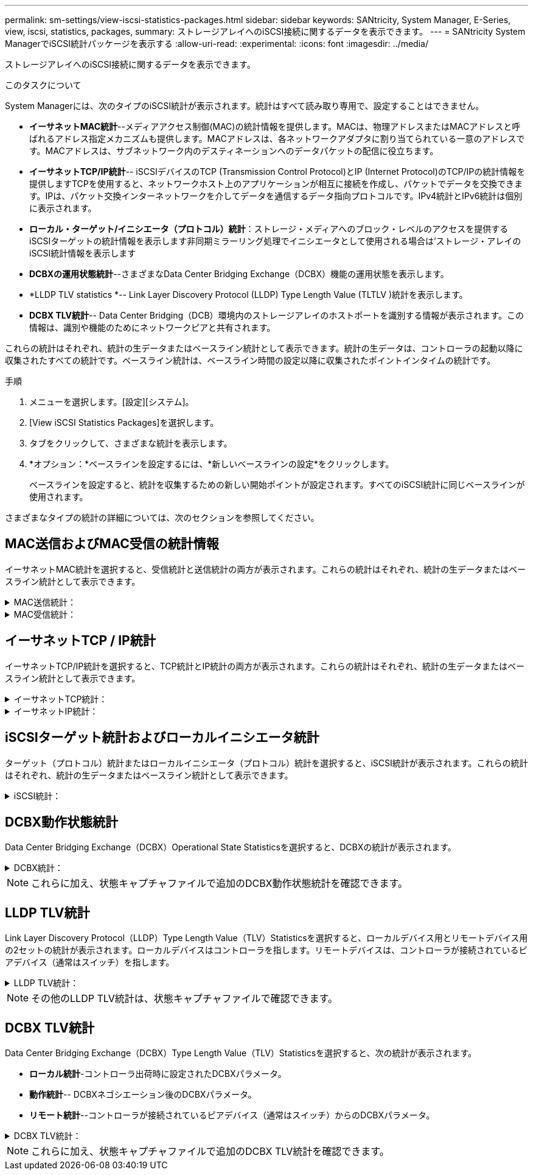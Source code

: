 ---
permalink: sm-settings/view-iscsi-statistics-packages.html 
sidebar: sidebar 
keywords: SANtricity, System Manager, E-Series, view, iscsi, statistics, packages, 
summary: ストレージアレイへのiSCSI接続に関するデータを表示できます。 
---
= SANtricity System ManagerでiSCSI統計パッケージを表示する
:allow-uri-read: 
:experimental: 
:icons: font
:imagesdir: ../media/


[role="lead"]
ストレージアレイへのiSCSI接続に関するデータを表示できます。

.このタスクについて
System Managerには、次のタイプのiSCSI統計が表示されます。統計はすべて読み取り専用で、設定することはできません。

* *イーサネットMAC統計*--メディアアクセス制御(MAC)の統計情報を提供します。MACは、物理アドレスまたはMACアドレスと呼ばれるアドレス指定メカニズムも提供します。MACアドレスは、各ネットワークアダプタに割り当てられている一意のアドレスです。MACアドレスは、サブネットワーク内のデスティネーションへのデータパケットの配信に役立ちます。
* *イーサネットTCP/IP統計*-- iSCSIデバイスのTCP (Transmission Control Protocol)とIP (Internet Protocol)のTCP/IPの統計情報を提供しますTCPを使用すると、ネットワークホスト上のアプリケーションが相互に接続を作成し、パケットでデータを交換できます。IPは、パケット交換インターネットワークを介してデータを通信するデータ指向プロトコルです。IPv4統計とIPv6統計は個別に表示されます。
* *ローカル・ターゲット/イニシエータ（プロトコル）統計*：ストレージ・メディアへのブロック・レベルのアクセスを提供するiSCSIターゲットの統計情報を表示します非同期ミラーリング処理でイニシエータとして使用される場合は'ストレージ・アレイのiSCSI統計情報を表示します
* *DCBXの運用状態統計*--さまざまなData Center Bridging Exchange（DCBX）機能の運用状態を表示します。
* *LLDP TLV statistics *-- Link Layer Discovery Protocol (LLDP) Type Length Value (TLTLV )統計を表示します。
* *DCBX TLV統計*-- Data Center Bridging（DCB）環境内のストレージアレイのホストポートを識別する情報が表示されます。この情報は、識別や機能のためにネットワークピアと共有されます。


これらの統計はそれぞれ、統計の生データまたはベースライン統計として表示できます。統計の生データは、コントローラの起動以降に収集されたすべての統計です。ベースライン統計は、ベースライン時間の設定以降に収集されたポイントインタイムの統計です。

.手順
. メニューを選択します。[設定][システム]。
. [View iSCSI Statistics Packages]を選択します。
. タブをクリックして、さまざまな統計を表示します。
. *オプション：*ベースラインを設定するには、*新しいベースラインの設定*をクリックします。
+
ベースラインを設定すると、統計を収集するための新しい開始ポイントが設定されます。すべてのiSCSI統計に同じベースラインが使用されます。



さまざまなタイプの統計の詳細については、次のセクションを参照してください。



== MAC送信およびMAC受信の統計情報

イーサネットMAC統計を選択すると、受信統計と送信統計の両方が表示されます。これらの統計はそれぞれ、統計の生データまたはベースライン統計として表示できます。

.MAC送信統計：
[%collapsible]
====
[cols="25h,~"]
|===
| 統計 | 定義（ Definition ） 


 a| 
F
 a| 
フレーム数



 a| 
B
 a| 
バイト数



 a| 
MF
 a| 
マルチキャストフレーム数



 a| 
BF
 a| 
ブロードキャストフレーム数



 a| 
pf
 a| 
ポーズフレーム数



 a| 
cf
 a| 
制御フレーム数



 a| 
FDF
 a| 
フレーム遅延数



 a| 
供給された
 a| 
フレーム遅延の多発数



 a| 
FLC
 a| 
フレームのレイトコリジョン数



 a| 
固定資産
 a| 
フレームの中断数



 a| 
FSC
 a| 
フレームの単一コリジョン数



 a| 
FMC
 a| 
フレームの複数コリジョン数



 a| 
FC
 a| 
フレームのコリジョン数



 a| 
FDR
 a| 
フレーム破棄数



 a| 
JF
 a| 
ジャンボフレーム数

|===
====
.MAC受信統計：
[%collapsible]
====
[cols="25h,~"]
|===
| 統計 | 定義（ Definition ） 


 a| 
F
 a| 
フレーム数



 a| 
B
 a| 
バイト数



 a| 
MF
 a| 
マルチキャストフレーム数



 a| 
BF
 a| 
ブロードキャストフレーム数



 a| 
pf
 a| 
ポーズフレーム数



 a| 
cf
 a| 
制御フレーム数



 a| 
FLE
 a| 
フレーム長エラー数



 a| 
FD
 a| 
フレーム破棄数



 a| 
FCCRCE
 a| 
フレームCRCエラー数



 a| 
料金
 a| 
フレームエンコードエラー数



 a| 
LFE
 a| 
ラージフレームエラー数



 a| 
SFE
 a| 
スモールフレームエラー数



 a| 
J
 a| 
ジャバー数



 a| 
UCCの場合
 a| 
制御フレーム数が不明です



 a| 
CSE
 a| 
キャリア検知エラー数

|===
====


== イーサネットTCP / IP統計

イーサネットTCP/IP統計を選択すると、TCP統計とIP統計の両方が表示されます。これらの統計はそれぞれ、統計の生データまたはベースライン統計として表示できます。

.イーサネットTCP統計：
[%collapsible]
====
[cols="25h,~"]
|===
| 統計 | 定義（ Definition ） 


 a| 
TXS
 a| 
送信セグメント数



 a| 
TXB
 a| 
送信バイト数



 a| 
RTxTE
 a| 
再送信タイマー期限切れ数



 a| 
TxDACK
 a| 
送信遅延ACK数



 a| 
TxACK
 a| 
送信ACK数



 a| 
Rxs
 a| 
受信セグメント数



 a| 
RxB
 a| 
受信バイト数



 a| 
RxDACK
 a| 
受信した重複ACK数



 a| 
RxACK
 a| 
受信したACK数



 a| 
RxSEC
 a| 
受信したセグメントエラー数



 a| 
RxSOOC
 a| 
受信した順不同セグメント数



 a| 
RxWP
 a| 
受信ウィンドウプローブ数



 a| 
RxWU
 a| 
受信ウィンドウ更新数

|===
====
.イーサネットIP統計：
[%collapsible]
====
[cols="25h,~"]
|===
| 統計 | 定義（ Definition ） 


 a| 
TXP
 a| 
送信パケット数



 a| 
TXB
 a| 
送信バイト数



 a| 
TxF
 a| 
送信フラグメント数



 a| 
RXP
 a| 
受信パケット数。IPv4受信パケット数を表示するには、* Show IPv4 *を選択します。[*Show IPv6*]を選択して、IPv6パケット受信数を表示します。



 a| 
RxB
 a| 
受信バイト数



 a| 
RxF
 a| 
受信フラグメント数



 a| 
RxPE
 a| 
受信パケットエラー数



 a| 
DR
 a| 
データグラム再構築数



 a| 
DRE-OLFC
 a| 
データグラム再構築エラー、重複フラグメント数



 a| 
DRE-OOFC
 a| 
データグラム再構築エラー、順不同フラグメント数



 a| 
DRE-TOC
 a| 
データグラム再構築エラー、タイムアウト数

|===
====


== iSCSIターゲット統計およびローカルイニシエータ統計

ターゲット（プロトコル）統計またはローカルイニシエータ（プロトコル）統計を選択すると、iSCSI統計が表示されます。これらの統計はそれぞれ、統計の生データまたはベースライン統計として表示できます。

.iSCSI統計：
[%collapsible]
====
[cols="25h,~"]
|===
| 統計 | 定義（ Definition ） 


 a| 
シリアル
 a| 
成功したiSCSIログイン数



 a| 
UL
 a| 
失敗したiSCSIログイン数です



 a| 
SA
 a| 
成功したiSCSI認証数（認証が有効な場合）



 a| 
UA
 a| 
失敗したiSCSI認証数（認証が有効な場合）



 a| 
PDU
 a| 
正しいiSCSI PDU処理数



 a| 
HDE
 a| 
ヘッダーダイジェストエラーのあるiSCSI PDUの数



 a| 
DDE
 a| 
データダイジェストエラーのあるiSCSI PDUの数



 a| 
PE
 a| 
iSCSIプロトコルエラーのあるPDUの数



 a| 
地殻
 a| 
予期しないiSCSIセッション終了数です



 a| 
UCT
 a| 
予期しないiSCSI接続終了数です

|===
====


== DCBX動作状態統計

Data Center Bridging Exchange（DCBX）Operational State Statisticsを選択すると、DCBXの統計が表示されます。

.DCBX統計：
[%collapsible]
====
[cols="25h,~"]
|===
| 統計 | 定義（ Definition ） 


 a| 
iSCSIホストポート
 a| 
検出されたホストポートの場所を、「コントローラ番号、ポート番号」の形式で示します。



 a| 
優先度グループ
 a| 
優先度グループ（PG）アプリケーションの動作状態を示します。「有効」または「無効」のいずれかになります。



 a| 
優先度ベースのフロー制御
 a| 
優先度ベースフロー制御（PFC）機能の動作状態を示します。「有効」または「無効」のいずれかになります。



 a| 
iSCSI機能
 a| 
Internet Small Computer System Interface（iSCSI）アプリケーションの動作状態を示します。「有効」または「無効」のいずれかになります。



 a| 
FCoE帯域幅
 a| 
Fibre Channel over Ethernet（FCoE）帯域幅の状態を示します。「True」または「False」のいずれかになります。



 a| 
FCoE / FIPでマッピングの不一致はありません
 a| 
FCoEとFCoE Initialization Protocol（FIP）の間にマッピングの不一致がないかどうかを示します。値はTrueまたはFalseのいずれかです。

|===
====

NOTE: これらに加え、状態キャプチャファイルで追加のDCBX動作状態統計を確認できます。



== LLDP TLV統計

Link Layer Discovery Protocol（LLDP）Type Length Value（TLV）Statisticsを選択すると、ローカルデバイス用とリモートデバイス用の2セットの統計が表示されます。ローカルデバイスはコントローラを指します。リモートデバイスは、コントローラが接続されているピアデバイス（通常はスイッチ）を指します。

.LLDP TLV統計：
[%collapsible]
====
[cols="25h,~"]
|===
| 統計 | 定義（ Definition ） 


 a| 
iSCSIホストポート
 a| 
検出されたホストポートの場所を、「コントローラ番号、ポート番号」の形式で示します。



 a| 
シャーシ ID
 a| 
シャーシIDを示します。



 a| 
シャーシIDサブタイプ
 a| 
シャーシIDのサブタイプを示します。



 a| 
ポート ID
 a| 
ポートIDを示します。



 a| 
ポートIDサブタイプ
 a| 
ポートIDのサブタイプを示します。



 a| 
Time to Liveの略
 a| 
受信側LLDPエージェントが情報を有効とみなす秒数を示します。

|===
====

NOTE: その他のLLDP TLV統計は、状態キャプチャファイルで確認できます。



== DCBX TLV統計

Data Center Bridging Exchange（DCBX）Type Length Value（TLV）Statisticsを選択すると、次の統計が表示されます。

* *ローカル統計*-コントローラ出荷時に設定されたDCBXパラメータ。
* *動作統計*-- DCBXネゴシエーション後のDCBXパラメータ。
* *リモート統計*--コントローラが接続されているピアデバイス（通常はスイッチ）からのDCBXパラメータ。


.DCBX TLV統計：
[%collapsible]
====
[cols="25h,~"]
|===
| 統計 | 定義（ Definition ） 


 a| 
iSCSIホストポート
 a| 
検出されたホストポートの場所を、「コントローラ番号、ポート番号」の形式で示します。



 a| 
フロー制御モード
 a| 
ポート全体のフロー制御モード。有効な値は、「無効」、「標準」、「優先度別」、「不確定」です。



 a| 
プロトコル
 a| 
通信プロトコル。有効な値は、「FCoE」、「FIP」、「iSCSI」、「不明」です。



 a| 
優先度
 a| 
通信の優先順位を示す整数値。



 a| 
優先度グループ
 a| 
プロトコルが割り当てられている優先度グループを表す整数値。



 a| 
優先度グループの帯域幅
 a| 
優先度グループに割り当てられた帯域幅の量を示すパーセント値。



 a| 
DCBX PFCステータス
 a| 
特定のポートの優先度ベースフロー制御（PFC）ステータス。「有効」または「無効」のいずれかになります。

|===
====

NOTE: これらに加え、状態キャプチャファイルで追加のDCBX TLV統計を確認できます。
